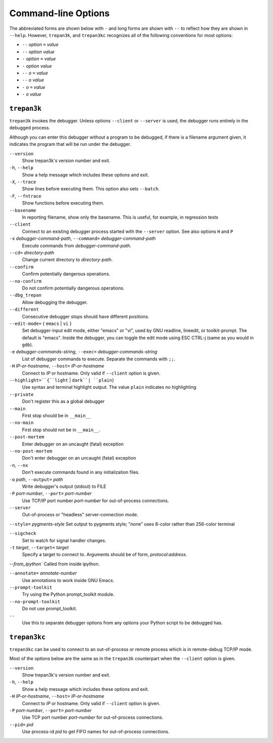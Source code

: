 Command-line Options
====================

The abbreviated forms are shown below with ``-`` and long forms are shown
with  ``--``  to  reflect  how  they  are  shown  in  ``--help``.  However, ``trepan3k``,
and ``trepan3kc`` recognizes all of the following conventions for most options:

* ``--`` *option* ``=`` *value*
* ``--`` *option* *value*
* ``-`` *option* ``=`` *value*
* ``-`` *option* *value*
* ``--`` *o* ``=`` *value*
* ``--`` *o* *value*
* ``-`` *o* ``=`` *value*
* ``-`` *o* *value*

``trepan3k``
------------

``trepan3k`` invokes the debugger. Unless options ``--client`` or
``--server`` is used, the debugger runs entirely in the debugged process.

Although you can enter this debugger without a program to be debugged,
if there is a filename argument given, it indicates the program that
will be run under the debugger.


``--version``
   Show trepan3k's version number and exit.

``-h``, ``--help``
   Show a help message which includes these options and exit.

``-X``, ``--trace``
  Show lines before executing them. This option also sets ``--batch``.

``-F``, ``--fntrace``
  Show functions before executing them.

``--basename``
  In reporting filename, show only the basename. This is useful, for example,
  in regression tests

``--client``
  Connect to an existing debugger process started with the ``--server`` option. See also options ``H`` and ``P``

``-x`` *debugger-command-path*, ``--command=`` *debugger-command-path*
  Execute commands from *debugger-command-path*.

``--cd=`` *directory-path*
  Change current directory to *directory-path*.

``--confirm``
  Confirm potentially dangerous operations.

``--no-confirm``
  Do not confirm potentially dangerous operations.

``--dbg_trepan``
  Allow debugging the debugger.

``--different``
  Consecutive debugger stops should have different positions.

``--edit-mode=`` { ``emacs`` | ``vi`` }
  Set debugger-input edit mode, either "emacs" or "vi", used by GNU
  readline, lineedit, or toolkit-prompt.  The default is
  "emacs". Inside the debugger, you can toggle the edit mode using ESC
  CTRL-j (same as you would in ``gdb``).

``-e`` *debugger-commands-string*, ``--exec=`` *debugger-commands-string*
  List of debugger commands to execute. Separate the commands with ``;;``.

``-H`` *IP-or-hostname*, ``--host=`` *IP-or-hostname*
  Connect to *IP* or hostname. Only valid if ``--client`` option is given.

``--highlight=``{``light`` | ``dark``| ``plain``}
  Use syntax and terminal highlight output. The value ``plain`` indicates no highlighting

``--private``
  Don't register this as a global debugger

``--main``
  First stop should be in ``__main__``

``--no-main``
  First stop should not be in ``__main__``.

``--post-mortem``
  Enter debugger on an uncaught (fatal) exception

``--no-post-mortem``
  Don't enter debugger on an uncaught (fatal) exception


``-n``, ``--nx``
  Don't execute commands found in any initialization files.

``-o`` *path*, ``--output=`` *path*
   Write debugger's output (stdout) to FILE

``-P`` *port-number*, ``--port=`` *port-number*
  Use TCP/IP port number *port-number* for out-of-process connections.

``--server``
   Out-of-process or "headless" server-connection mode.

``--style=`` *pygments-style*
Set output to pygments style; "none" uses 8-color rather than 256-color terminal

``--sigcheck``
  Set to watch for signal handler changes.

``-t`` *target*, ``--target=`` *target*
  Specify a target to connect to. Arguments should be of form, *protocol*:*address*.

`--from_ipython`` Called from inside ipython.

``--annotate=`` *annotate-number*
  Use annotations to work inside GNU Emacs.

``--prompt-toolkit``
  Try using the Python prompt_toolkit module.

``--no-prompt-toolkit``
   Do not use prompt_toolkit.

``--``
   Use this to separate debugger options from any options your
   Python script to be debugged has.



``trepan3kc``
-------------

``trepan3kc`` can be used to connect to an out-of-process or remote process which is in remote-debug TCP/IP mode.

Most of the options below are the same as in the ``trepan3k`` counterpart when the ``--client`` option is given.


``--version``
   Show trepan3k's version number and exit.

``-h``, ``--help``
   Show a help message which includes these options and exit.

``-H`` *IP-or-hostname*, ``--host=`` *IP-or-hostname*
  Connect to *IP* or hostname. Only valid if ``--client`` option is given.

``-P`` *port-number*, ``--port=`` *port-number*
  Use TCP port number *port-number* for out-of-process connections.

``--pid=`` *pid*
  Use process-id *pid* to get FIFO names for out-of-process connections.
